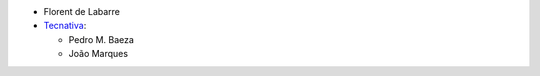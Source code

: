 * Florent de Labarre
* `Tecnativa <https://www.tecnativa.com>`__:

  * Pedro M. Baeza
  * João Marques
